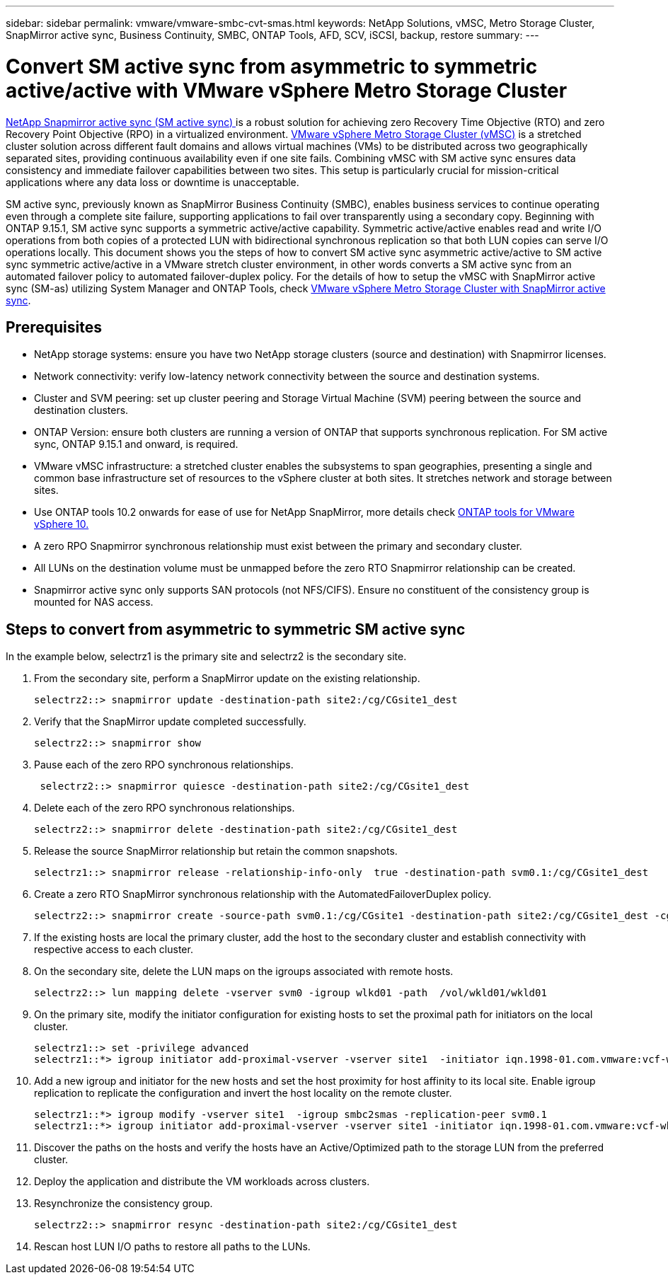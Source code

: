 ---
sidebar: sidebar
permalink: vmware/vmware-smbc-cvt-smas.html
keywords: NetApp Solutions, vMSC, Metro Storage Cluster, SnapMirror active sync, Business Continuity, SMBC, ONTAP Tools, AFD, SCV, iSCSI, backup, restore
summary:
---

= Convert SM active sync from asymmetric to symmetric active/active with VMware vSphere Metro Storage Cluster 

link:https://docs.netapp.com/us-en/ontap/snapmirror-active-sync/[NetApp Snapmirror active sync (SM active sync) ] is a robust solution for achieving zero Recovery Time Objective (RTO) and zero Recovery Point Objective (RPO) in a virtualized environment. link:https://docs.netapp.com/us-en/ontap-apps-dbs/vmware/vmware_vmsc_overview.html[VMware vSphere Metro Storage Cluster (vMSC)] is a stretched cluster solution across different fault domains and allows virtual machines (VMs) to be distributed across two geographically separated sites, providing continuous availability even if one site fails. Combining vMSC  with SM active sync ensures data consistency and immediate failover capabilities between two sites. This setup is particularly crucial for mission-critical applications where any data loss or downtime is unacceptable.

SM active sync, previously known as SnapMirror Business Continuity (SMBC), enables business services to continue operating even through a complete site failure, supporting applications to fail over transparently using a secondary copy. Beginning with ONTAP 9.15.1, SM active sync supports a symmetric active/active capability. Symmetric active/active enables read and write I/O operations from both copies of a protected LUN with bidirectional synchronous replication so that both LUN copies can serve I/O operations locally. This document shows you the steps of how to convert SM active sync asymmetric active/active to SM active sync symmetric active/active in a VMware stretch cluster environment, in other words converts a SM active sync from an automated failover policy to automated failover-duplex policy. For the details of how to setup the vMSC with SnapMirror active sync (SM-as) utilizing System Manager and ONTAP Tools, check link:https://docs.netapp.com/us-en/netapp-solutions/vmware/vmware-vmsc-with-smas.html[VMware vSphere Metro Storage Cluster with SnapMirror active sync].

== Prerequisites

* NetApp storage systems: ensure you have two NetApp storage clusters (source and destination) with Snapmirror licenses.
* Network connectivity: verify low-latency network connectivity between the source and destination systems.
* Cluster and SVM peering: set up cluster peering and Storage Virtual Machine (SVM) peering between the source and destination clusters.
* ONTAP Version: ensure both clusters are running a version of ONTAP that supports synchronous replication. For SM active sync, ONTAP 9.15.1 and onward, is required.
* VMware vMSC infrastructure: a stretched cluster enables the subsystems to span geographies, presenting a single and common base infrastructure set of resources to the vSphere cluster at both sites. It stretches network and storage between sites. 
* Use ONTAP tools 10.2 onwards for ease of use for NetApp SnapMirror, more details check link:https://docs.netapp.com/us-en/ontap-tools-vmware-vsphere-10/release-notes/ontap-tools-9-ontap-tools-10-feature-comparison.html[ONTAP tools for VMware vSphere 10.]
* A zero RPO Snapmirror synchronous relationship must exist between the primary and secondary cluster.
* All LUNs on the destination volume must be unmapped before the zero RTO Snapmirror relationship can be created.
* Snapmirror active sync only supports SAN protocols (not NFS/CIFS). Ensure no constituent of the consistency group is mounted for NAS access.

== Steps to convert from asymmetric to symmetric SM active sync 

In the example below, selectrz1 is the primary site and selectrz2 is the secondary site.

. From the secondary site, perform a SnapMirror update on the existing relationship. 
+
....
selectrz2::> snapmirror update -destination-path site2:/cg/CGsite1_dest
....
. Verify that the SnapMirror update completed successfully.
+
....
selectrz2::> snapmirror show
....
. Pause each of the zero RPO synchronous relationships.
+
....
 selectrz2::> snapmirror quiesce -destination-path site2:/cg/CGsite1_dest
....
. Delete each of the zero RPO synchronous relationships.
+
....
selectrz2::> snapmirror delete -destination-path site2:/cg/CGsite1_dest
....
. Release the source SnapMirror relationship but retain the common snapshots.
+
....
selectrz1::> snapmirror release -relationship-info-only  true -destination-path svm0.1:/cg/CGsite1_dest                                           ".
....
. Create a zero RTO SnapMirror synchronous relationship with the AutomatedFailoverDuplex policy.
+
....
selectrz2::> snapmirror create -source-path svm0.1:/cg/CGsite1 -destination-path site2:/cg/CGsite1_dest -cg-item-mappings site1lun1:@site1lun1_dest -policy AutomatedFailOverDuplex
....
. If the existing hosts are local the primary cluster, add the host to the secondary cluster and establish connectivity with respective access to each cluster.

. On the secondary site, delete the LUN maps on the igroups associated with remote hosts.
+
....
selectrz2::> lun mapping delete -vserver svm0 -igroup wlkd01 -path  /vol/wkld01/wkld01
....
. On the primary site, modify the initiator configuration for existing hosts to set the proximal path for initiators on the local cluster.
+
....
selectrz1::> set -privilege advanced
selectrz1::*> igroup initiator add-proximal-vserver -vserver site1  -initiator iqn.1998-01.com.vmware:vcf-wkld-esx01.sddc.netapp.com:575556728:67 -proximal-vserver site1
....
. Add a new igroup and initiator for the new hosts and set the host proximity for host affinity to its local site. Enable igroup replication to replicate the configuration and invert the host locality on the remote cluster.
+
....
selectrz1::*> igroup modify -vserver site1  -igroup smbc2smas -replication-peer svm0.1
selectrz1::*> igroup initiator add-proximal-vserver -vserver site1 -initiator iqn.1998-01.com.vmware:vcf-wkld-esx01.sddc.netapp.com:575556728:67 -proximal-vserver svm0.1
....

. Discover the paths on the hosts and verify the hosts have an Active/Optimized path to the storage LUN from the preferred cluster.
. Deploy the application and distribute the VM workloads across clusters.
. Resynchronize the consistency group.
+
....
selectrz2::> snapmirror resync -destination-path site2:/cg/CGsite1_dest
....
. Rescan host LUN I/O paths to restore all paths to the LUNs.

 


